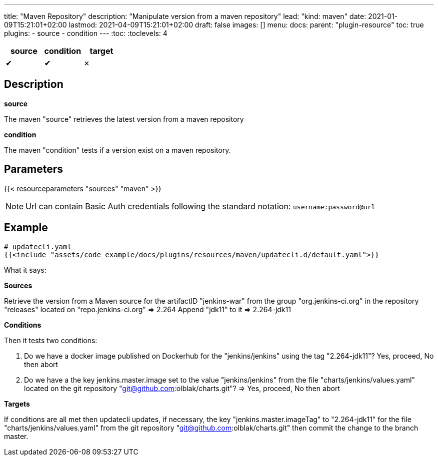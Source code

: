 ---
title: "Maven Repository"
description: "Manipulate version from a maven repository"
lead: "kind: maven"
date: 2021-01-09T15:21:01+02:00
lastmod: 2021-04-09T15:21:01+02:00
draft: false
images: []
menu:
  docs:
    parent: "plugin-resource"
toc: true
plugins:
  - source
  - condition
---
// <!-- Required for asciidoctor -->
:toc:
// Set toclevels to be at least your hugo [markup.tableOfContents.endLevel] config key
:toclevels: 4

[cols="1^,1^,1^",options=header]
|===
| source | condition | target
| &#10004; | &#10004; | &#10007;
|===

== Description

**source**

The maven "source" retrieves the latest version from a maven repository

**condition**

The maven "condition" tests if a version exist on a maven repository.

== Parameters

{{< resourceparameters "sources" "maven" >}}

NOTE: Url can contain Basic Auth credentials following the standard notation: `username:password@url`

== Example

[source,yaml]
----
# updatecli.yaml
{{<include "assets/code_example/docs/plugins/resources/maven/updatecli.d/default.yaml">}}
----

What it says:

**Sources**

Retrieve the version from a Maven source for the artifactID "jenkins-war" from the group "org.jenkins-ci.org"
in the repository "releases" located on "repo.jenkins-ci.org"
  => 2.264
Append "jdk11" to it
  => 2.264-jdk11

**Conditions**

Then it tests two conditions:

. Do we have a docker image published on Dockerhub for the "jenkins/jenkins" using the tag "2.264-jdk11"? Yes, proceed, No then abort
. Do we have a the key jenkins.master.image set to the value "jenkins/jenkins" from the file "charts/jenkins/values.yaml" located on the git repository "git@github.com:olblak/charts.git"?
      => Yes, proceed, No then abort

**Targets**

If conditions are all met then updatecli updates, if necessary, the key
"jenkins.master.imageTag" to "2.264-jdk11" for the file "charts/jenkins/values.yaml"
from the git repository "git@github.com:olblak/charts.git" then commit the change to the
branch master.
